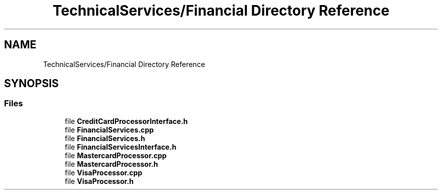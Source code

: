 .TH "TechnicalServices/Financial Directory Reference" 3 "Fri Dec 14 2018" "CPSC 462 - Asteroids" \" -*- nroff -*-
.ad l
.nh
.SH NAME
TechnicalServices/Financial Directory Reference
.SH SYNOPSIS
.br
.PP
.SS "Files"

.in +1c
.ti -1c
.RI "file \fBCreditCardProcessorInterface\&.h\fP"
.br
.ti -1c
.RI "file \fBFinancialServices\&.cpp\fP"
.br
.ti -1c
.RI "file \fBFinancialServices\&.h\fP"
.br
.ti -1c
.RI "file \fBFinancialServicesInterface\&.h\fP"
.br
.ti -1c
.RI "file \fBMastercardProcessor\&.cpp\fP"
.br
.ti -1c
.RI "file \fBMastercardProcessor\&.h\fP"
.br
.ti -1c
.RI "file \fBVisaProcessor\&.cpp\fP"
.br
.ti -1c
.RI "file \fBVisaProcessor\&.h\fP"
.br
.in -1c
